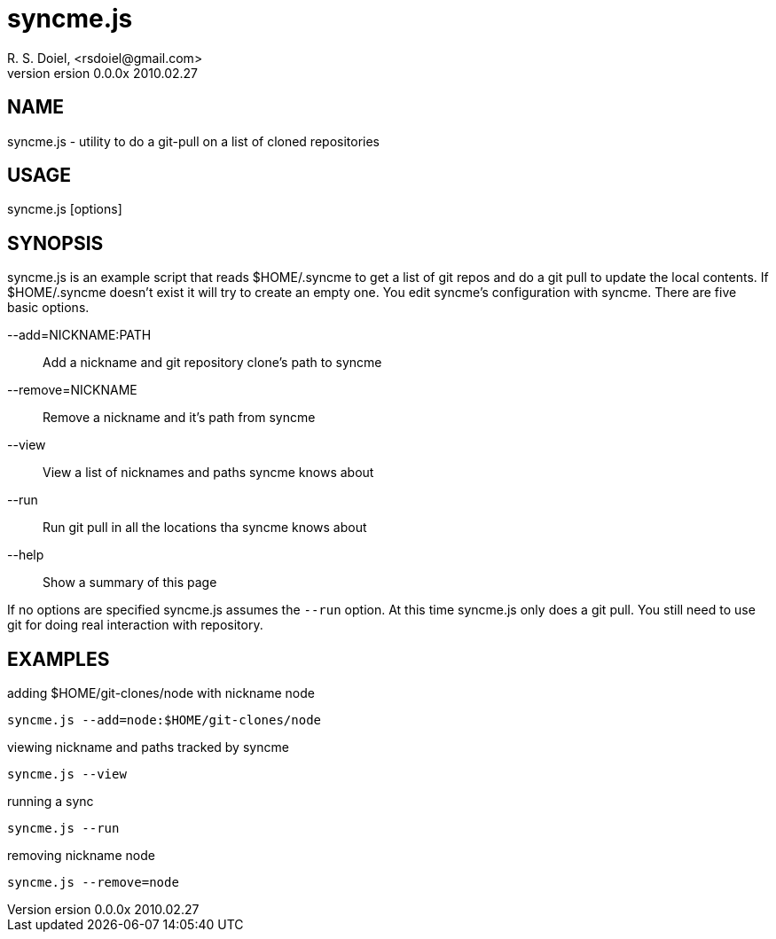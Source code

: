 syncme.js
=========
R. S. Doiel, <rsdoiel@gmail.com>
version 0.0.0x 2010.02.27

== NAME

syncme.js - utility to do a git-pull on a list of cloned repositories

== USAGE

syncme.js [options]

== SYNOPSIS

syncme.js is an example script that reads $HOME/.syncme to get a list of git repos and do a git pull to update the local contents.  If $HOME/.syncme doesn't exist it will try to create an empty one. You edit syncme's configuration with syncme. There are five basic options.

--add=NICKNAME:PATH::
        Add a nickname and git repository clone's path to syncme
        
--remove=NICKNAME::
        Remove a nickname and it's path from syncme

--view::
        View a list of nicknames and paths syncme knows about
        
--run::
        Run git pull in all the locations tha syncme knows about

--help::
        Show a summary of this page

If no options are specified syncme.js assumes the `--run` option. At this time syncme.js only does a git pull. You still need to use git for doing real interaction with repository.

== EXAMPLES

.adding $HOME/git-clones/node with nickname node
----
syncme.js --add=node:$HOME/git-clones/node
----


.viewing nickname and paths tracked by syncme
----
syncme.js --view
----

.running a sync
----
syncme.js --run
----

.removing nickname node
----
syncme.js --remove=node
----



